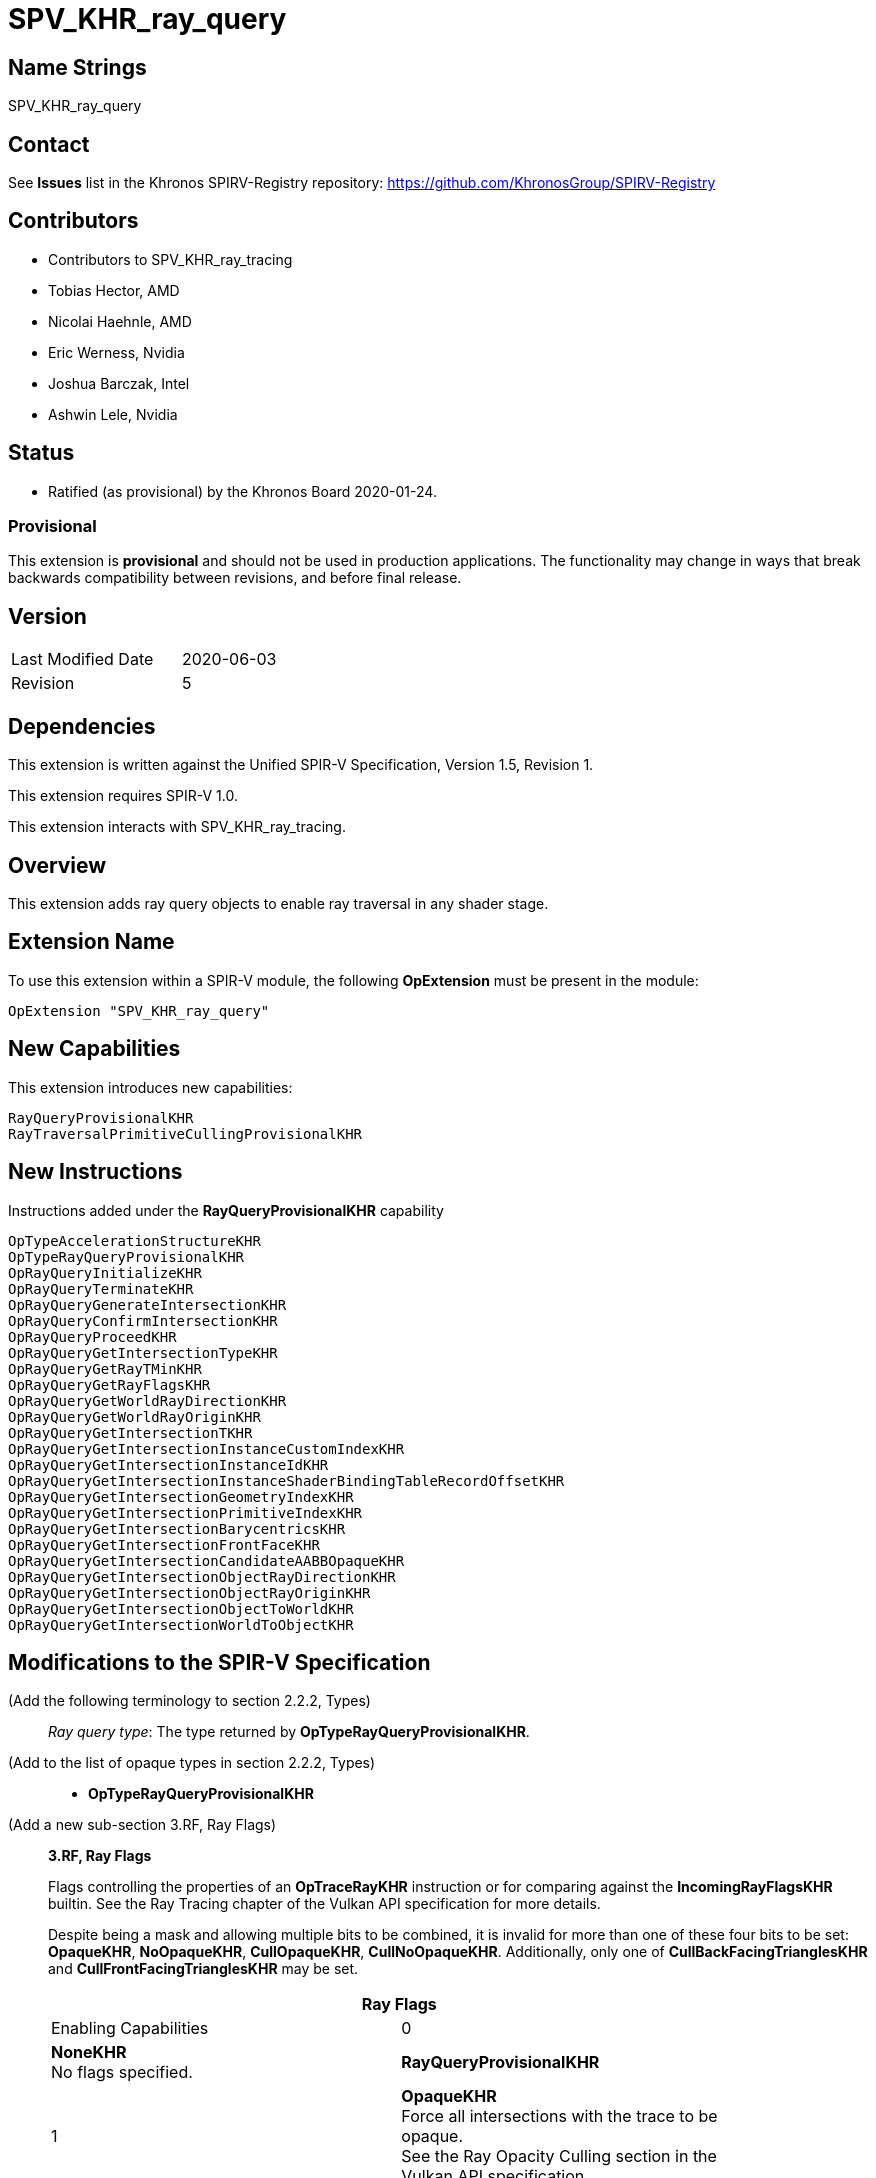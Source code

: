 SPV_KHR_ray_query
=================

Name Strings
------------

SPV_KHR_ray_query

Contact
-------

See *Issues* list in the Khronos SPIRV-Registry repository:
https://github.com/KhronosGroup/SPIRV-Registry

Contributors
------------

- Contributors to SPV_KHR_ray_tracing
- Tobias Hector, AMD
- Nicolai Haehnle, AMD
- Eric Werness, Nvidia
- Joshua Barczak, Intel
- Ashwin Lele, Nvidia

Status
------

- Ratified (as provisional) by the Khronos Board 2020-01-24.

Provisional
~~~~~~~~~~~

This extension is *provisional* and should not be used in production
applications. The functionality may change in ways that break backwards
compatibility between revisions, and before final release.

Version
-------

[width="40%",cols="25,25"]
|========================================
| Last Modified Date | 2020-06-03
| Revision           | 5
|========================================

Dependencies
------------

This extension is written against the Unified SPIR-V Specification,
Version 1.5, Revision 1.

This extension requires SPIR-V 1.0.

This extension interacts with SPV_KHR_ray_tracing.

Overview
--------

This extension adds ray query objects to enable ray traversal in any shader stage.

Extension Name
--------------

To use this extension within a SPIR-V module, the following
*OpExtension* must be present in the module:

----
OpExtension "SPV_KHR_ray_query"
----


New Capabilities
----------------

This extension introduces new capabilities:

----
RayQueryProvisionalKHR
RayTraversalPrimitiveCullingProvisionalKHR
----


New Instructions
----------------

Instructions added under the *RayQueryProvisionalKHR* capability

----
OpTypeAccelerationStructureKHR
OpTypeRayQueryProvisionalKHR
OpRayQueryInitializeKHR
OpRayQueryTerminateKHR
OpRayQueryGenerateIntersectionKHR
OpRayQueryConfirmIntersectionKHR
OpRayQueryProceedKHR
OpRayQueryGetIntersectionTypeKHR
OpRayQueryGetRayTMinKHR
OpRayQueryGetRayFlagsKHR
OpRayQueryGetWorldRayDirectionKHR
OpRayQueryGetWorldRayOriginKHR
OpRayQueryGetIntersectionTKHR
OpRayQueryGetIntersectionInstanceCustomIndexKHR
OpRayQueryGetIntersectionInstanceIdKHR
OpRayQueryGetIntersectionInstanceShaderBindingTableRecordOffsetKHR
OpRayQueryGetIntersectionGeometryIndexKHR
OpRayQueryGetIntersectionPrimitiveIndexKHR
OpRayQueryGetIntersectionBarycentricsKHR
OpRayQueryGetIntersectionFrontFaceKHR
OpRayQueryGetIntersectionCandidateAABBOpaqueKHR
OpRayQueryGetIntersectionObjectRayDirectionKHR
OpRayQueryGetIntersectionObjectRayOriginKHR
OpRayQueryGetIntersectionObjectToWorldKHR
OpRayQueryGetIntersectionWorldToObjectKHR
----

Modifications to the SPIR-V Specification
-----------------------------------------

(Add the following terminology to section 2.2.2, Types) ::
+
--
'Ray query type': The type returned by *OpTypeRayQueryProvisionalKHR*.
--

(Add to the list of opaque types in section 2.2.2, Types) ::
+
--
 * *OpTypeRayQueryProvisionalKHR*
--

(Add a new sub-section 3.RF, Ray Flags) ::
+
--
[[ray_flags]]
*3.RF, Ray Flags*

Flags controlling the properties of an *OpTraceRayKHR* instruction
or for comparing against the *IncomingRayFlagsKHR* builtin.
See the Ray Tracing chapter of the Vulkan API specification for
more details.

Despite being a mask and allowing multiple bits to be combined,
it is invalid for more than one of these four bits to be set:
*OpaqueKHR*, *NoOpaqueKHR*, *CullOpaqueKHR*, *CullNoOpaqueKHR*.
Additionally, only one of *CullBackFacingTrianglesKHR* and
*CullFrontFacingTrianglesKHR* may be set.

[cols="1^,15,5",options="header",width = "80%"]
|====
2+^.^| Ray Flags | Enabling Capabilities
| 0 | *NoneKHR* +
No flags specified.
| *RayQueryProvisionalKHR*
| 1 | *OpaqueKHR*  +
Force all intersections with the trace to be opaque. +
See the Ray Opacity Culling section in the Vulkan API specification.
| *RayQueryProvisionalKHR*
| 2 | *NoOpaqueKHR* +
Force all intersections with the trace to be non-opaque. +
See the Ray Opacity Culling section in the Vulkan API specification.
| *RayQueryProvisionalKHR*
| 4 | *TerminateOnFirstHitKHR* +
Accept the first hit discovered. +
See the Ray Closest Hit Determination section in the Vulkan API specification.
| *RayQueryProvisionalKHR*
| 8 | *SkipClosestHitShaderKHR* +
Do not execute a closest hit shader. +
See the Ray Result Determination section in the Vulkan API specification.
| *RayQueryProvisionalKHR*
| 16 | *CullBackFacingTrianglesKHR* +
Do not intersect with the back face of triangles. +
See the Ray Face Culling section in the Vulkan API specification.
| *RayQueryProvisionalKHR*
| 32 | *CullFrontFacingTrianglesKHR* +
Do not intersect with the front face of triangles. +
See the Ray Face Culling section in the Vulkan API specification.
| *RayQueryProvisionalKHR*
| 64 | *CullOpaqueKHR* +
Do not intersect with opaque geometry. +
See the Ray Opacity Culling section in the Vulkan API specification.
| *RayQueryProvisionalKHR*
| 128 | *CullNoOpaqueKHR* +
Do not intersect with non-opaque geometry. +
See the Ray Opacity Culling section in the Vulkan API specification.
| *RayQueryProvisionalKHR*
| 256 | *SkipTrianglesKHR* +
Do not intersect with any triangle geometries.
See the Ray Primitive Culling section in the Vulkan API specification.
| *RayTraversalPrimitiveCullingProvisionalKHR*
| 512 | *SkipAABBsKHR* +
Do not intersect with any aabb geometries.
See the Ray Primitive Culling section in the Vulkan API specification.
| *RayTraversalPrimitiveCullingProvisionalKHR*
|====

--


[[ray_query_intersection]]
(Add a new sub-section 3.RQIntersection, Ray Query Intersection, adding a new table) ::
+
--
Identifies which intersection should be returned from a ray query.

[cols="1,12,15",options="header",width = "80%"]
|====
2+^.^| Ray Query Intersection | Enabling Capabilities
| 0 | *RayQueryCandidateIntersectionKHR* +
Identifies the current candidate intersection being considered, valid when 'OpRayQueryProceedKHR' returns true.
| *RayQueryProvisionalKHR*
| 1 | *RayQueryCommittedIntersectionKHR* +
Identifies the last intersection committed that is being considered, valid when 'OpRayQueryGetCommittedIntersectionTypeKHR' does not return *RayQueryCommittedIntersectionNoneKHR*.
| *RayQueryProvisionalKHR*
|====

--

[[ray_query_committed_intersection_type]]
(Add a new sub-section 3.RQCommitted, Ray Query Committed Intersection Type, adding a new table) ::
+
--
Describes the type of the intersection currently committed in a ray query.

[cols="1,12,15",options="header",width = "80%"]
|====
2+^.^| Ray Query Committed Intersection Type | Enabling Capabilities
| 0 | *RayQueryCommittedIntersectionNoneKHR* +
No intersection is committed.
| *RayQueryProvisionalKHR*
| 1 | *RayQueryCommittedIntersectionTriangleKHR* +
An intersection with a triangle has been committed.
| *RayQueryProvisionalKHR*
| 2 | *RayQueryCommittedIntersectionGeneratedKHR* +
An user-generated intersection has been committed.
| *RayQueryProvisionalKHR*
|====

--

[[ray_query_candidate_intersection_type]]
(Add a new sub-section 3.RQCandidate, Ray Query Candidate Intersection Type, adding a new table) ::
+
--
Identifies which intersection should be returned from a ray query

[cols="1,12,15",options="header",width = "80%"]
|====
2+^.^| Ray Query Candidate Intersection Type | Enabling Capabilities
| 0 | *RayQueryCandidateIntersectionTriangleKHR* +
A potential intersection with a triangle is being considered.
| *RayQueryProvisionalKHR*
| 1 | *RayQueryCandidateIntersectionAABBKHR* +
A potential intersection with an axis-aligned bounding box is being considered.
| *RayQueryProvisionalKHR*
|====

--

(Modify Section 3.31, Capability, adding a row to the Capability table) ::
+
--
[cols="1^.^,25,15",options="header",width = "100%"]
|====
2+^.^| Capability | Implicitly Declares
| 4471 | *RayQueryProvisionalKHR* +
Uses <<ray-query, Ray Query>>
| *Shader*
| 4478 | *RayTraversalPrimitiveCullingProvisionalKHR* +
Uses *SkipAABBsKHR* or *SkipTrianglesKHR*
| *RayQueryProvisionalKHR*
|====
--

(Modify Section 3.32.6, Type-Declaration Instructions, adding two new tables) ::
+
--
[cols="5,1,1*3",width="100%"]
|=====
2+|[[OpTypeAccelerationStructureKHR]]*OpTypeAccelerationStructureKHR* +
 +
Declares an acceleration structure type which is an opaque reference to
acceleration structure handle as defined in the Ray Tracing chapter of Vulkan API
specification.

Consumed by <<OpRayQueryInitializeKHR,*OpRayQueryInitializeKHR*>>

This type is opaque: values of this type have no defined physical size or
bit pattern.

1+|Capability: +
*RayQueryProvisionalKHR*
| 2 | 5341 | '<id>' 'Result'
|=====

[cols="5,1,1*3",width="100%"]
|=====
2+|[[OpTypeRayQueryProvisionalKHR]]*OpTypeRayQueryProvisionalKHR* +
 +
Declares a ray query type which is an opaque object representing a ray traversal.

This type is opaque: values of this type have no defined physical size or
bit pattern.

1+|Capability: +
*RayQueryProvisionalKHR*
| 2 | 4472 | '<id>' 'Result'
|=====
--

(Add the following line to the description of OpTypePointer, in Section 3.32.6, Type-Declaration Instructions) ::
+
--
If 'Type' is *OpTypeRayQueryProvisionalKHR*, 'Storage Class' must be 'Private' or 'Function'.
--


(Add the following line to the description of OpStore and OpLoad, in Section 3.32.8, Memory Instructions) ::
+
--
The 'Type' operand to the *OpTypePointer* used for 'Pointer' must not be *OpTypeRayQueryProvisionalKHR*.
--


(Add the following line to the description of OpCopyMemory and OpCopyMemorySized, in Section 3.32.8, Memory Instructions) ::
+
--
The 'Type' operand to the *OpTypePointer* used for 'Target' or 'Source' must not be *OpTypeRayQueryProvisionalKHR*.
--


(Add a new sub section 3.32.RQInstructions, Ray Query Instructions) ::
+
--
[cols="1,1,8*3"]
|======
9+|[[OpRayQueryInitializeKHR]]*OpRayQueryInitializeKHR* +
 +
 Initialize a ray query object, defining parameters of traversal. After this call, a new ray trace can be performed with *OpRayQueryProceedKHR*. Any previous traversal state stored in the object is lost. +
 +
 'Ray Query' is a pointer to the ray query to initialize. +
 +
 'Acceleration Structure' is the the acceleration structure to trace into. +
 +
 'Ray Flags' contains one or more of the <<ray_flags, Ray Flag>> values. +
 +
 'Cull Mask' is the 8-bit mask for test against the instance mask. +
 +
 'Ray Origin', 'Ray Tmin', 'Ray Direction', and 'Ray Tmax' control the basic parameters of the ray to be traced. +
 +
 'Ray Flags' and 'Cull Mask' must be a 32-bit 'integer type' scalar. +
 +
 'Ray Origin' and 'Ray Direction' must be a 32-bit 'floating-point type' 3-component vector. +
 +
 'Ray Tmin' and 'Ray Tmax' must be a 32-bit 'floating-point type' scalar.
1+|Capability: +
*RayQueryProvisionalKHR*
| 9 | 4473
| '<id> Ray Query'
| '<id> Acceleration Structure'
| '<id> Ray Flags'
| '<id>' 'Cull Mask'
| '<id>' 'Ray Origin'
| '<id>' 'Ray Tmin'
| '<id>' 'Ray Direction'
| '<id>' 'Ray Tmax'
|======

[cols="3*1"]
|======
2+|[[OpRayQueryTerminateKHR]]*OpRayQueryTerminateKHR* +
 +
 Terminates further execution of a ray query; further calls to OpRayQueryProceed will return false.
 Refer to the Ray Tracing chapter of Vulkan API specification for more details. +
 +
 'Ray Query' is a pointer to the ray query to terminate. +
 +
 The value returned by any prior execution of 'OpRayQueryProceedKHR' with the same ray query object must have been true.
1+|Capability: +
*RayQueryProvisionalKHR*
| 2 | 4474
| '<id> Ray Query'
|======

[cols="4*1"]
|======
3+|[[OpRayQueryGenerateIntersectionKHR]]*OpRayQueryGenerateIntersectionKHR* +
 +
 Adds a candidate generated intersection to the ray query to be included in the determination of the closest hit for a ray query. +
 +
 'Ray Query' is a pointer to the ray query to generate an intersection candidate for. +
 +
 'Hit T' is the floating point parametric value along ray for the intersection. +
 +
 'Hit T' must be a 32-bit 'floating-point type' scalar. +
 +
 'OpRayQueryProceedKHR' must have been executed on the same ray query object, and the last value returned by 'OpRayQueryProceedKHR' must have been true.
 +
 Ray Query Candidate Intersection Type must be *RayQueryCandidateIntersectionAABBKHR*.
1+|Capability: +
*RayQueryProvisionalKHR*
| 3 | 4475
| '<id> Ray Query'
| '<id> Hit T'
|======

[cols="3*1"]
|======
2+|[[OpRayQueryConfirmIntersectionKHR]]*OpRayQueryConfirmIntersectionKHR* +
 +
 Confirms a triangle intersection to be included in the determination of the closest hit for a ray query. +
 +
 'Ray Query' is a pointer to the ray query to confirm the hit to. +
 +
 'OpRayQueryProceedKHR' must have been executed on the same ray query object, and the last value returned by 'OpRayQueryProceedKHR' must have been true.
 +
 Ray Query Candidate Intersection Type must be *RayQueryCandidateIntersectionTriangleKHR*.
1+|Capability: +
*RayQueryProvisionalKHR*
| 2 | 4476
| '<id> Ray Query'
|======

[cols="5*1"]
|======
4+|[[OpRayQueryProceedKHR]]*OpRayQueryProceedKHR* +
 +
 Allow traversal to proceed. Returns true if traversal is incomplete, and false when it has completed. +
 +
 'Ray Query' is a pointer to the ray query to continue traversal on. +
 +
 A previous call to 'OpRayQueryProceedKHR' with the same ray query object must not have already returned false.
 +
 'Result Type' must be a Boolean type. 
1+|Capability: +
*RayQueryProvisionalKHR*
| 4 | 4477
| '<id> Result Type'
| 'Result <id>'
| '<id> Ray Query'
|======

[cols="6*1"]
|======
5+|[[OpRayQueryGetIntersectionTypeKHR]]*OpRayQueryGetIntersectionTypeKHR* +
 +
 Returns the type of the current candidate or committed intersection. +
 +
 'Result' describes the type of the intersection in the ray query object. +
 If 'Intersection' is *RayQueryCandidateIntersectionKHR*, it returns one of the <<ray_query_candidate_intersection_type, Ray Query Candidate Intersection Types>>. +
 If 'Intersection' is *RayQueryCommittedIntersectionKHR*, it returns one of the <<ray_query_committed_intersection_type, Ray Query Committed Intersection Types>>. +
 +
 'Result Type' must be a 32-bit 'integer type' scalar. +
 +
  'Intersection' must be the <id> of a 'constant instruction' with a 32-bit scalar 'integer type'. +
 +
 'Intersection' identifies which intersection values should be returned for, either the current candidate or the closest recorded hit so far; see <<ray_query_intersection, Ray Query Intersection>>. +
 +
 'Ray Query' is a pointer to the ray query object. +
 +
 If 'Intersection' is *RayQueryCandidateIntersectionKHR*, 'OpRayQueryProceedKHR' must have been executed on the same ray query object, and the last value returned by 'OpRayQueryProceedKHR' must have been true.
1+|Capability: +
*RayQueryProvisionalKHR*
| 5 | 4479
| '<id>' 'Result Type'
| 'Result' '<id>'
| '<id> Ray Query'
| '<id> Intersection'
|======

[cols="5*1"]
|======
4+|[[OpRayQueryGetRayTMinKHR]]*OpRayQueryGetRayTMinKHR* +
 +
 Returns the 'Ray Tmin' value used by the ray query. +
 +
 'Result' returns the Ray Tmin value used by the ray query. +
 +
 'Result Type' must be a 32-bit 'floating-point type' scalar. +
 +
 'Ray Query' is a pointer to the ray query object.
1+|Capability: +
*RayQueryProvisionalKHR*
| 4 | 6016
| '<id>' 'Result Type'
| 'Result' '<id>'
| '<id> Ray Query'
|======

[cols="5*1"]
|======
4+|[[OpRayQueryGetRayFlagsKHR]]*OpRayQueryGetRayFlagsKHR* +
 +
 Returns the 'Ray Flags' used by the ray query. +
 +
 'Result' returns the <<ray_flags, Ray Flag>> values used by the ray query. +
 +
 'Result Type' must be a 32-bit 'integer type' scalar. +
 +
 'Ray Query' is a pointer to the ray query object.
1+|Capability: +
*RayQueryProvisionalKHR*
| 4 | 6017
| '<id>' 'Result Type'
| 'Result' '<id>'
| '<id> Ray Query'
|======

[cols="6*1"]
|======
5+|[[OpRayQueryGetIntersectionTKHR]]*OpRayQueryGetIntersectionTKHR* +
 +
 Gets the T value for the current or previous intersection considered in a ray query. +
 +
 'Result' is the returned T value. +
 +
 'Result Type' must be a 32-bit 'floating-point type' scalar. +
 +
 'Intersection' must be the <id> of a 'constant instruction' with a 32-bit scalar 'integer type'. +
 +
 'Intersection' identifies which intersection values should be returned for, either the current candidate or the closest recorded hit so far; see <<ray_query_intersection, Ray Query Intersection>>. +
 +
 'Ray Query' is a pointer to the ray query object. +
 +
 If 'Intersection' is *RayQueryCandidateIntersectionKHR*, 'OpRayQueryProceedKHR' must have been executed on the same ray query object, and the last value returned by 'OpRayQueryProceedKHR' must have been true.
 If 'Intersection' is *RayQueryCommittedIntersectionKHR*, there must be a current committed intersection (see 'OpRayQueryCommittedTypeKHR').
1+|Capability: +
*RayQueryProvisionalKHR*
| 5 | 6018
| '<id>' 'Result Type'
| 'Result' '<id>'
| '<id> Ray Query'
| '<id> Intersection'
|======

[cols="6*1"]
|======
5+|[[OpRayQueryGetIntersectionInstanceCustomIndexKHR]]*OpRayQueryGetIntersectionInstanceCustomIndexKHR* +
 +
 Gets the custom index of the instance for the current intersection considered in a ray query. +
 +
 'Result' is the returned custom instance index. +
 +
 'Result Type' must be a 32-bit 'integer type' scalar. +
 +
 'Intersection' must be the <id> of a 'constant instruction' with a 32-bit scalar 'integer type'. +
 +
 'Intersection' identifies which intersection values should be returned for, either the current candidate or the closest recorded hit so far; see <<ray_query_intersection, Ray Query Intersection>>. +
 +
 'Ray Query' is a pointer to the ray query object. +
 +
 If 'Intersection' is *RayQueryCandidateIntersectionKHR*, 'OpRayQueryProceedKHR' must have been executed on the same ray query object, and the last value returned by 'OpRayQueryProceedKHR' must have been true.
 If 'Intersection' is *RayQueryCommittedIntersectionKHR*, there must be a current committed intersection (see 'OpRayQueryCommittedTypeKHR').
1+|Capability: +
*RayQueryProvisionalKHR*
| 5 | 6019
| '<id>' 'Result Type'
| 'Result' '<id>'
| '<id> Ray Query'
| '<id> Intersection'
|======


[cols="6*1"]
|======
5+|[[OpRayQueryGetIntersectionInstanceIdKHR]]*OpRayQueryGetIntersectionInstanceIdKHR* +
 +
 Gets the id of the instance for the current intersection considered in a ray query. +
 +
 'Result' is the returned instance id. +
 +
 'Result Type' must be a 32-bit 'integer type' scalar. +
 +
 'Intersection' must be the <id> of a 'constant instruction' with a 32-bit scalar 'integer type'. +
 +
 'Intersection' identifies which intersection values should be returned for, either the current candidate or the closest recorded hit so far; see <<ray_query_intersection, Ray Query Intersection>>. +
 +
 'Ray Query' is a pointer to the ray query object. +
 +
 If 'Intersection' is *RayQueryCandidateIntersectionKHR*, 'OpRayQueryProceedKHR' must have been executed on the same ray query object, and the last value returned by 'OpRayQueryProceedKHR' must have been true.
 If 'Intersection' is *RayQueryCommittedIntersectionKHR*, there must be a current committed intersection (see 'OpRayQueryCommittedTypeKHR').
1+|Capability: +
*RayQueryProvisionalKHR*
| 5 | 6020
| '<id>' 'Result Type'
| 'Result' '<id>'
| '<id> Ray Query'
| '<id> Intersection'
|======


[cols="6*1"]
|======
5+|[[OpRayQueryGetIntersectionInstanceShaderBindingTableRecordOffsetKHR]]*OpRayQueryGetIntersectionInstanceShaderBindingTableRecordOffsetKHR* +
 +
 Gets the shader binding table record offset for the current intersection considered in a ray query. +
 +
 'Result' is the returned instance id. +
 +
 'Result Type' must be a 32-bit 'integer type' scalar. +
 +
 'Intersection' must be the <id> of a 'constant instruction' with a 32-bit scalar 'integer type'. +
 +
 'Intersection' identifies which intersection values should be returned for, either the current candidate or the closest recorded hit so far; see <<ray_query_intersection, Ray Query Intersection>>. +
 +
 'Ray Query' is a pointer to the ray query object. +
 +
 If 'Intersection' is *RayQueryCandidateIntersectionKHR*, 'OpRayQueryProceedKHR' must have been executed on the same ray query object, and the last value returned by 'OpRayQueryProceedKHR' must have been true.
 If 'Intersection' is *RayQueryCommittedIntersectionKHR*, there must be a current committed intersection (see 'OpRayQueryCommittedTypeKHR').
1+|Capability: +
*RayQueryProvisionalKHR*
| 5 | 6021
| '<id>' 'Result Type'
| 'Result' '<id>'
| '<id> Ray Query'
| '<id> Intersection'
|======


[cols="6*1"]
|======
5+|[[OpRayQueryGetIntersectionGeometryIndexKHR]]*OpRayQueryGetIntersectionGeometryIndexKHR* +
 +
 Gets the geometry index for the current intersection considered in a ray query. +
 +
 'Result' is the returned geometry index. +
 +
 'Result Type' must be a 32-bit 'integer type' scalar. +
 +
 'Intersection' must be the <id> of a 'constant instruction' with a 32-bit scalar 'integer type'. +
 +
 'Intersection' identifies which intersection values should be returned for, either the current candidate or the closest recorded hit so far; see <<ray_query_intersection, Ray Query Intersection>>. +
 +
 'Ray Query' is a pointer to the ray query object. +
 +
 If 'Intersection' is *RayQueryCandidateIntersectionKHR*, 'OpRayQueryProceedKHR' must have been executed on the same ray query object, and the last value returned by 'OpRayQueryProceedKHR' must have been true.
 If 'Intersection' is *RayQueryCommittedIntersectionKHR*, there must be a current committed intersection (see 'OpRayQueryCommittedTypeKHR').
1+|Capability: +
*RayQueryProvisionalKHR*
| 5 | 6022
| '<id>' 'Result Type'
| 'Result' '<id>'
| '<id> Ray Query'
| '<id> Intersection'
|======

[cols="6*1"]
|======
5+|[[OpRayQueryGetIntersectionPrimitiveIndexKHR]]*OpRayQueryGetIntersectionPrimitiveIndexKHR* +
 +
 Gets the primitive index for the current intersection considered in a ray query. +
 +
 'Result' is the returned primitive index. +
 +
 'Result Type' must be a 32-bit 'integer type' scalar. +
 +
 'Intersection' must be the <id> of a 'constant instruction' with a 32-bit scalar 'integer type'. +
 +
 'Intersection' identifies which intersection values should be returned for, either the current candidate or the closest recorded hit so far; see <<ray_query_intersection, Ray Query Intersection>>. +
 +
 'Ray Query' is a pointer to the ray query object. +
 +
 If 'Intersection' is *RayQueryCandidateIntersectionKHR*, 'OpRayQueryProceedKHR' must have been executed on the same ray query object, and the last value returned by 'OpRayQueryProceedKHR' must have been true.
 If 'Intersection' is *RayQueryCommittedIntersectionKHR*, there must be a current committed intersection (see 'OpRayQueryCommittedTypeKHR').
1+|Capability: +
*RayQueryProvisionalKHR*
| 5 | 6023
| '<id>' 'Result Type'
| 'Result' '<id>'
| '<id> Ray Query'
| '<id> Intersection'
|======


[cols="6*1"]
|======
5+|[[OpRayQueryGetIntersectionBarycentricsKHR]]*OpRayQueryGetIntersectionBarycentricsKHR* +
 +
 Gets the (u,v) barycentric coordinates of the current intersection considered in a ray query against the primitive it hit. +
 +
 'Result' is the returned barycentric coordinates. +
 +
 'Result Type' must be a 32-bit 'floating-point type' 2-component vector. +
 +
 'Intersection' must be the <id> of a 'constant instruction' with a 32-bit scalar 'integer type'. +
 +
 'Intersection' identifies which intersection values should be returned for, either the current candidate or the closest recorded hit so far; see <<ray_query_intersection, Ray Query Intersection>>. +
 +
 'Ray Query' is a pointer to the ray query object. +
 +
 If 'Intersection' is *RayQueryCandidateIntersectionKHR*, 'OpRayQueryProceedKHR' must have been executed on the same ray query object, the last value returned by 'OpRayQueryProceedKHR' must have been true, and the current intersection candidate must have a Ray Query Candidate Intersection Type of *RayQueryCandidateIntersectionTriangleKHR*.
 If 'Intersection' is *RayQueryCommittedIntersectionKHR*, there must be a current committed intersection (see 'OpRayQueryCommittedTypeKHR'), and it must have a Ray Query Committed Intersection Type of *RayQueryCommittedIntersectionTriangleKHR*.
1+|Capability: +
*RayQueryProvisionalKHR*
| 5 | 6024
| '<id>' 'Result Type'
| 'Result' '<id>'
| '<id> Ray Query'
| '<id> Intersection'
|======


[cols="6*1"]
|======
5+|[[OpRayQueryGetIntersectionFrontFaceKHR]]*OpRayQueryGetIntersectionFrontFaceKHR* +
 +
 Gets a boolean indicating whether the current intersection considered in a ray query was with the front face or back face of a primitive. +
 +
 'Result' is true if the intersection was with the front face of a primitive, or false otherwise. +
 +
 'Result Type' must be a 'boolean type' scalar. +
 +
 'Intersection' must be the <id> of a 'constant instruction' with a 32-bit scalar 'integer type'. +
 +
 'Intersection' identifies which intersection values should be returned for, either the current candidate or the closest recorded hit so far; see <<ray_query_intersection, Ray Query Intersection>>. +
 +
 'Ray Query' is a pointer to the ray query object. +
 +
 If 'Intersection' is *RayQueryCandidateIntersectionKHR*, 'OpRayQueryProceedKHR' must have been executed on the same ray query object, the last value returned by 'OpRayQueryProceedKHR' must have been true, and the current intersection candidate must have a Ray Query Candidate Intersection Type of *RayQueryCandidateIntersectionTriangleKHR*.
 If 'Intersection' is *RayQueryCommittedIntersectionKHR*, there must be a current committed intersection (see 'OpRayQueryCommittedTypeKHR'), and it must have a Ray Query Committed Intersection Type of *RayQueryCommittedIntersectionTriangleKHR*.
1+|Capability: +
*RayQueryProvisionalKHR*
| 5 | 6025
| '<id>' 'Result Type'
| 'Result' '<id>'
| '<id> Ray Query'
| '<id> Intersection'
|======


[cols="5*1"]
|======
4+|[[OpRayQueryGetIntersectionCandidateAABBOpaqueKHR]]*OpRayQueryGetIntersectionCandidateAABBOpaqueKHR* +
 +
 Gets a boolean indicating whether a candidate intersection considered in a ray query was with an opaque AABB or not. +
 +
 'Result' is true if the intersection was with an opaque AABB, or false otherwise. +
 +
 'Result Type' must be a 'boolean type' scalar. +
 +
 'Ray Query' is a pointer to the ray query object.
1+|Capability: +
*RayQueryProvisionalKHR*
| 4 | 6026
| '<id>' 'Result Type'
| 'Result' '<id>'
| '<id> Ray Query'
|======


[cols="6*1"]
|======
5+|[[OpRayQueryGetIntersectionObjectRayDirectionKHR]]*OpRayQueryGetIntersectionObjectRayDirectionKHR* +
 +
 Gets the object-space ray direction for the current intersection considered in a ray query. +
 +
 'Result' is the returned ray direction. +
 +
 'Result Type' must be a 32-bit 'floating-point type' 3-component vector. +
 +
 'Intersection' must be the <id> of a 'constant instruction' with a 32-bit scalar 'integer type'. +
 +
 'Intersection' identifies which intersection values should be returned for, either the current candidate or the closest recorded hit so far; see <<ray_query_intersection, Ray Query Intersection>>. +
 +
 'Ray Query' is a pointer to the ray query object. +
 +
 If 'Intersection' is *RayQueryCandidateIntersectionKHR*, 'OpRayQueryProceedKHR' must have been executed on the same ray query object, and the last value returned by 'OpRayQueryProceedKHR' must have been true.
 If 'Intersection' is *RayQueryCommittedIntersectionKHR*, there must be a current committed intersection (see 'OpRayQueryCommittedTypeKHR').
1+|Capability: +
*RayQueryProvisionalKHR*
| 5 | 6027
| '<id>' 'Result Type'
| 'Result' '<id>'
| '<id> Ray Query'
| '<id> Intersection'
|======


[cols="6*1"]
|======
5+|[[OpRayQueryGetIntersectionObjectRayOriginKHR]]*OpRayQueryGetIntersectionObjectRayOriginKHR* +
 +
 Gets the object-space ray origin for the current intersection considered in a ray query. +
 +
 'Result' is the returned ray origin. +
 +
 'Result Type' must be a 32-bit 'floating-point type' 3-component vector. +
 +
 'Intersection' must be the <id> of a 'constant instruction' with a 32-bit scalar 'integer type'. +
 +
 'Intersection' identifies which intersection values should be returned for, either the current candidate or the closest recorded hit so far; see <<ray_query_intersection, Ray Query Intersection>>. +
 +
 'Ray Query' is a pointer to the ray query object. +
 +
 If 'Intersection' is *RayQueryCandidateIntersectionKHR*, 'OpRayQueryProceedKHR' must have been executed on the same ray query object, and the last value returned by 'OpRayQueryProceedKHR' must have been true.
 If 'Intersection' is *RayQueryCommittedIntersectionKHR*, there must be a current committed intersection (see 'OpRayQueryCommittedTypeKHR').
1+|Capability: +
*RayQueryProvisionalKHR*
| 5 | 6028
| '<id>' 'Result Type'
| 'Result' '<id>'
| '<id> Ray Query'
| '<id> Intersection'
|======


[cols="5*1"]
|======
4+|[[OpRayQueryGetWorldRayDirectionKHR]]*OpRayQueryGetWorldRayDirectionKHR* +
 +
 Gets the world-space direction for the ray traced in a ray query. +
 +
 'Result' is the returned ray direction. +
 +
 'Result Type' must be a 32-bit 'floating-point type' 3-component vector. +
 +
 'Ray Query' is a pointer to the ray query object. +
1+|Capability: +
*RayQueryProvisionalKHR*
| 4 | 6029
| '<id>' 'Result Type'
| 'Result' '<id>'
| '<id> Ray Query'
|======

[cols="5*1"]
|======
4+|[[OpRayQueryGetWorldRayOriginKHR]]*OpRayQueryGetWorldRayOriginKHR* +
 +
 Gets the world-space origin for the ray traced in a ray query. +
 +
 'Result' is the returned ray origin. +
 +
 'Result Type' must be a 32-bit 'floating-point type' 3-component vector. +
 +
 'Ray Query' is a pointer to the ray query object. +
1+|Capability: +
*RayQueryProvisionalKHR*
| 4 | 6030
| '<id>' 'Result Type'
| 'Result' '<id>'
| '<id> Ray Query'
|======

[cols="6*1"]
|======
5+|[[OpRayQueryGetIntersectionObjectToWorldKHR]]*OpRayQueryGetIntersectionObjectToWorldKHR* +
 +
 Gets a matrix that transforms values to world-space from the object-space of the current intersection considered in a ray query. +
 +
 'Result' is the returned matrix. +
 +
 'Result Type' must be a matrix with a 'Column Count' of 4, and a 'Column Type' that is a vector type with a 'Component Type' that is a 32-bit 'floating-point type' and a 'Component Count' of 3. +
 +
 'Intersection' must be the <id> of a 'constant instruction' with a 32-bit scalar 'integer type'. +
 +
 'Intersection' identifies which intersection values should be returned for, either the current candidate or the closest recorded hit so far; see <<ray_query_intersection, Ray Query Intersection>>. +
 +
 'Ray Query' is a pointer to the ray query object. +
 +
 If 'Intersection' is *RayQueryCandidateIntersectionKHR*, 'OpRayQueryProceedKHR' must have been executed on the same ray query object, and the last value returned by 'OpRayQueryProceedKHR' must have been true.
 If 'Intersection' is *RayQueryCommittedIntersectionKHR*, there must be a current committed intersection (see 'OpRayQueryCommittedTypeKHR').
1+|Capability: +
*RayQueryProvisionalKHR*
| 5 | 6031
| '<id>' 'Result Type'
| 'Result' '<id>'
| '<id> Ray Query'
| '<id> Intersection'
|======

[cols="6*1"]
|======
5+|[[OpRayQueryGetIntersectionWorldToObjectKHR]]*OpRayQueryGetIntersectionWorldToObjectKHR* +
 +
 Gets a matrix that transforms values from world-space to the object-space of the current intersection considered in a ray query. +
 +
 'Result' is the returned matrix. +
 +
 'Result Type' must be a matrix with a 'Column Count' of 4, and a 'Column Type' that is a vector type with a 'Component Type' that is a 32-bit 'floating-point type' and a 'Component Count' of 3. +
 +
 'Intersection' must be the <id> of a 'constant instruction' with a 32-bit scalar 'integer type'. +
 +
 'Intersection' identifies which intersection values should be returned for, either the current candidate or the closest recorded hit so far; see <<ray_query_intersection, Ray Query Intersection>>. +
 +
 'Ray Query' is a pointer to the ray query object. +
 +
 If 'Intersection' is *RayQueryCandidateIntersectionKHR*, 'OpRayQueryProceedKHR' must have been executed on the same ray query object, and the last value returned by 'OpRayQueryProceedKHR' must have been true.
 If 'Intersection' is *RayQueryCommittedIntersectionKHR*, there must be a current committed intersection (see 'OpRayQueryCommittedTypeKHR').
1+|Capability: +
*RayQueryProvisionalKHR*
| 5 | 6032
| '<id>' 'Result Type'
| 'Result' '<id>'
| '<id> Ray Query'
| '<id> Intersection'
|======

--

Validation Rules
----------------

An OpExtension must be added to the SPIR-V for validation layers to check
legal use of this extension:

----
OpExtension "SPV_KHR_ray_query"
----

Interactions with SPV_KHR_ray_tracing
-------------------------------------

*OpTypeAccelerationStructureKHR*, *RayTraversalPrimitiveCullingProvisionalKHR*, and the
`Ray Flags` are added by both this extension and `SPV_KHR_ray_tracing`; they
are intended to have identical definitions, and can be enabled by either
extension's capability, for use with the instructions under that same
capability.

Issues
------

None yet!

Revision History
----------------

[cols="5,15,15,70"]
[grid="rows"]
[options="header"]
|========================================
|Rev|Date|Author|Changes
|1 |2019-12-05 |Tobias Hector | First draft
|2 |2019-12-11 |Daniel Koch   | add Provisional string to capabilities.
|3 |2020-03-06 |Ashwin Lele   | Reorder operands and rename builtins (!170)
|4 |2020-04-14 |Jeff Bolz     | Fix return type of OpRayQueryGetIntersectionTKHR
|5 |2020-06-03 |Daniel Koch   | Update capabilities tables to match SPIR-V 1.5.
|========================================

